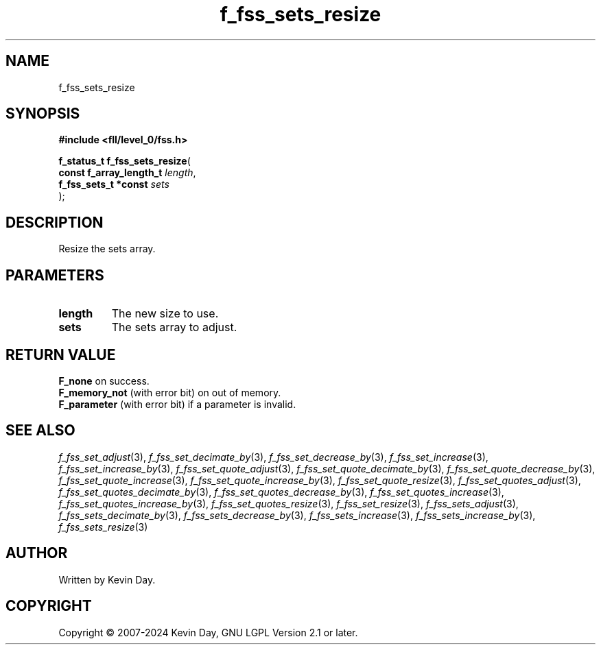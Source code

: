 .TH f_fss_sets_resize "3" "February 2024" "FLL - Featureless Linux Library 0.6.9" "Library Functions"
.SH "NAME"
f_fss_sets_resize
.SH SYNOPSIS
.nf
.B #include <fll/level_0/fss.h>
.sp
\fBf_status_t f_fss_sets_resize\fP(
    \fBconst f_array_length_t \fP\fIlength\fP,
    \fBf_fss_sets_t *const    \fP\fIsets\fP
);
.fi
.SH DESCRIPTION
.PP
Resize the sets array.
.SH PARAMETERS
.TP
.B length
The new size to use.

.TP
.B sets
The sets array to adjust.

.SH RETURN VALUE
.PP
\fBF_none\fP on success.
.br
\fBF_memory_not\fP (with error bit) on out of memory.
.br
\fBF_parameter\fP (with error bit) if a parameter is invalid.
.SH SEE ALSO
.PP
.nh
.ad l
\fIf_fss_set_adjust\fP(3), \fIf_fss_set_decimate_by\fP(3), \fIf_fss_set_decrease_by\fP(3), \fIf_fss_set_increase\fP(3), \fIf_fss_set_increase_by\fP(3), \fIf_fss_set_quote_adjust\fP(3), \fIf_fss_set_quote_decimate_by\fP(3), \fIf_fss_set_quote_decrease_by\fP(3), \fIf_fss_set_quote_increase\fP(3), \fIf_fss_set_quote_increase_by\fP(3), \fIf_fss_set_quote_resize\fP(3), \fIf_fss_set_quotes_adjust\fP(3), \fIf_fss_set_quotes_decimate_by\fP(3), \fIf_fss_set_quotes_decrease_by\fP(3), \fIf_fss_set_quotes_increase\fP(3), \fIf_fss_set_quotes_increase_by\fP(3), \fIf_fss_set_quotes_resize\fP(3), \fIf_fss_set_resize\fP(3), \fIf_fss_sets_adjust\fP(3), \fIf_fss_sets_decimate_by\fP(3), \fIf_fss_sets_decrease_by\fP(3), \fIf_fss_sets_increase\fP(3), \fIf_fss_sets_increase_by\fP(3), \fIf_fss_sets_resize\fP(3)
.ad
.hy
.SH AUTHOR
Written by Kevin Day.
.SH COPYRIGHT
.PP
Copyright \(co 2007-2024 Kevin Day, GNU LGPL Version 2.1 or later.
